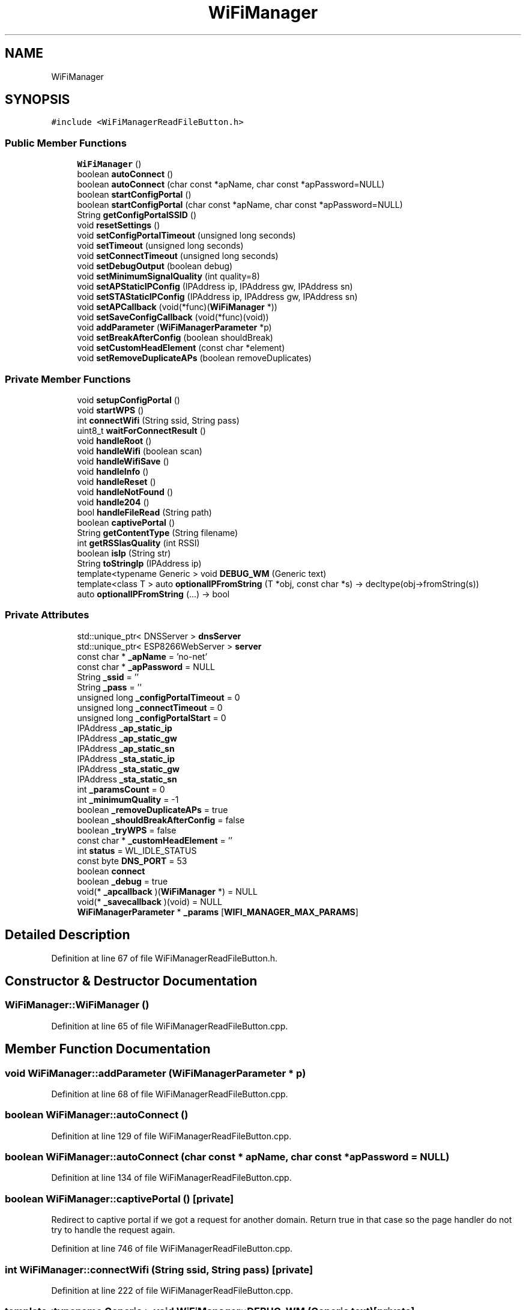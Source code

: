 .TH "WiFiManager" 3 "Thu Sep 14 2017" "CoolBoardAPI" \" -*- nroff -*-
.ad l
.nh
.SH NAME
WiFiManager
.SH SYNOPSIS
.br
.PP
.PP
\fC#include <WiFiManagerReadFileButton\&.h>\fP
.SS "Public Member Functions"

.in +1c
.ti -1c
.RI "\fBWiFiManager\fP ()"
.br
.ti -1c
.RI "boolean \fBautoConnect\fP ()"
.br
.ti -1c
.RI "boolean \fBautoConnect\fP (char const *apName, char const *apPassword=NULL)"
.br
.ti -1c
.RI "boolean \fBstartConfigPortal\fP ()"
.br
.ti -1c
.RI "boolean \fBstartConfigPortal\fP (char const *apName, char const *apPassword=NULL)"
.br
.ti -1c
.RI "String \fBgetConfigPortalSSID\fP ()"
.br
.ti -1c
.RI "void \fBresetSettings\fP ()"
.br
.ti -1c
.RI "void \fBsetConfigPortalTimeout\fP (unsigned long seconds)"
.br
.ti -1c
.RI "void \fBsetTimeout\fP (unsigned long seconds)"
.br
.ti -1c
.RI "void \fBsetConnectTimeout\fP (unsigned long seconds)"
.br
.ti -1c
.RI "void \fBsetDebugOutput\fP (boolean debug)"
.br
.ti -1c
.RI "void \fBsetMinimumSignalQuality\fP (int quality=8)"
.br
.ti -1c
.RI "void \fBsetAPStaticIPConfig\fP (IPAddress ip, IPAddress gw, IPAddress sn)"
.br
.ti -1c
.RI "void \fBsetSTAStaticIPConfig\fP (IPAddress ip, IPAddress gw, IPAddress sn)"
.br
.ti -1c
.RI "void \fBsetAPCallback\fP (void(*func)(\fBWiFiManager\fP *))"
.br
.ti -1c
.RI "void \fBsetSaveConfigCallback\fP (void(*func)(void))"
.br
.ti -1c
.RI "void \fBaddParameter\fP (\fBWiFiManagerParameter\fP *p)"
.br
.ti -1c
.RI "void \fBsetBreakAfterConfig\fP (boolean shouldBreak)"
.br
.ti -1c
.RI "void \fBsetCustomHeadElement\fP (const char *element)"
.br
.ti -1c
.RI "void \fBsetRemoveDuplicateAPs\fP (boolean removeDuplicates)"
.br
.in -1c
.SS "Private Member Functions"

.in +1c
.ti -1c
.RI "void \fBsetupConfigPortal\fP ()"
.br
.ti -1c
.RI "void \fBstartWPS\fP ()"
.br
.ti -1c
.RI "int \fBconnectWifi\fP (String ssid, String pass)"
.br
.ti -1c
.RI "uint8_t \fBwaitForConnectResult\fP ()"
.br
.ti -1c
.RI "void \fBhandleRoot\fP ()"
.br
.ti -1c
.RI "void \fBhandleWifi\fP (boolean scan)"
.br
.ti -1c
.RI "void \fBhandleWifiSave\fP ()"
.br
.ti -1c
.RI "void \fBhandleInfo\fP ()"
.br
.ti -1c
.RI "void \fBhandleReset\fP ()"
.br
.ti -1c
.RI "void \fBhandleNotFound\fP ()"
.br
.ti -1c
.RI "void \fBhandle204\fP ()"
.br
.ti -1c
.RI "bool \fBhandleFileRead\fP (String path)"
.br
.ti -1c
.RI "boolean \fBcaptivePortal\fP ()"
.br
.ti -1c
.RI "String \fBgetContentType\fP (String filename)"
.br
.ti -1c
.RI "int \fBgetRSSIasQuality\fP (int RSSI)"
.br
.ti -1c
.RI "boolean \fBisIp\fP (String str)"
.br
.ti -1c
.RI "String \fBtoStringIp\fP (IPAddress ip)"
.br
.ti -1c
.RI "template<typename Generic > void \fBDEBUG_WM\fP (Generic text)"
.br
.ti -1c
.RI "template<class T > auto \fBoptionalIPFromString\fP (T *obj, const char *s) \-> decltype(obj\->fromString(s))"
.br
.ti -1c
.RI "auto \fBoptionalIPFromString\fP (\&.\&.\&.) \-> bool"
.br
.in -1c
.SS "Private Attributes"

.in +1c
.ti -1c
.RI "std::unique_ptr< DNSServer > \fBdnsServer\fP"
.br
.ti -1c
.RI "std::unique_ptr< ESP8266WebServer > \fBserver\fP"
.br
.ti -1c
.RI "const char * \fB_apName\fP = 'no\-net'"
.br
.ti -1c
.RI "const char * \fB_apPassword\fP = NULL"
.br
.ti -1c
.RI "String \fB_ssid\fP = ''"
.br
.ti -1c
.RI "String \fB_pass\fP = ''"
.br
.ti -1c
.RI "unsigned long \fB_configPortalTimeout\fP = 0"
.br
.ti -1c
.RI "unsigned long \fB_connectTimeout\fP = 0"
.br
.ti -1c
.RI "unsigned long \fB_configPortalStart\fP = 0"
.br
.ti -1c
.RI "IPAddress \fB_ap_static_ip\fP"
.br
.ti -1c
.RI "IPAddress \fB_ap_static_gw\fP"
.br
.ti -1c
.RI "IPAddress \fB_ap_static_sn\fP"
.br
.ti -1c
.RI "IPAddress \fB_sta_static_ip\fP"
.br
.ti -1c
.RI "IPAddress \fB_sta_static_gw\fP"
.br
.ti -1c
.RI "IPAddress \fB_sta_static_sn\fP"
.br
.ti -1c
.RI "int \fB_paramsCount\fP = 0"
.br
.ti -1c
.RI "int \fB_minimumQuality\fP = \-1"
.br
.ti -1c
.RI "boolean \fB_removeDuplicateAPs\fP = true"
.br
.ti -1c
.RI "boolean \fB_shouldBreakAfterConfig\fP = false"
.br
.ti -1c
.RI "boolean \fB_tryWPS\fP = false"
.br
.ti -1c
.RI "const char * \fB_customHeadElement\fP = ''"
.br
.ti -1c
.RI "int \fBstatus\fP = WL_IDLE_STATUS"
.br
.ti -1c
.RI "const byte \fBDNS_PORT\fP = 53"
.br
.ti -1c
.RI "boolean \fBconnect\fP"
.br
.ti -1c
.RI "boolean \fB_debug\fP = true"
.br
.ti -1c
.RI "void(* \fB_apcallback\fP )(\fBWiFiManager\fP *) = NULL"
.br
.ti -1c
.RI "void(* \fB_savecallback\fP )(void) = NULL"
.br
.ti -1c
.RI "\fBWiFiManagerParameter\fP * \fB_params\fP [\fBWIFI_MANAGER_MAX_PARAMS\fP]"
.br
.in -1c
.SH "Detailed Description"
.PP 
Definition at line 67 of file WiFiManagerReadFileButton\&.h\&.
.SH "Constructor & Destructor Documentation"
.PP 
.SS "WiFiManager::WiFiManager ()"

.PP
Definition at line 65 of file WiFiManagerReadFileButton\&.cpp\&.
.SH "Member Function Documentation"
.PP 
.SS "void WiFiManager::addParameter (\fBWiFiManagerParameter\fP * p)"

.PP
Definition at line 68 of file WiFiManagerReadFileButton\&.cpp\&.
.SS "boolean WiFiManager::autoConnect ()"

.PP
Definition at line 129 of file WiFiManagerReadFileButton\&.cpp\&.
.SS "boolean WiFiManager::autoConnect (char const * apName, char const * apPassword = \fCNULL\fP)"

.PP
Definition at line 134 of file WiFiManagerReadFileButton\&.cpp\&.
.SS "boolean WiFiManager::captivePortal ()\fC [private]\fP"
Redirect to captive portal if we got a request for another domain\&. Return true in that case so the page handler do not try to handle the request again\&. 
.PP
Definition at line 746 of file WiFiManagerReadFileButton\&.cpp\&.
.SS "int WiFiManager::connectWifi (String ssid, String pass)\fC [private]\fP"

.PP
Definition at line 222 of file WiFiManagerReadFileButton\&.cpp\&.
.SS "template<typename Generic > void WiFiManager::DEBUG_WM (Generic text)\fC [private]\fP"

.PP
Definition at line 780 of file WiFiManagerReadFileButton\&.cpp\&.
.SS "String WiFiManager::getConfigPortalSSID ()"

.PP
Definition at line 314 of file WiFiManagerReadFileButton\&.cpp\&.
.SS "String WiFiManager::getContentType (String filename)\fC [private]\fP"

.PP
Definition at line 821 of file WiFiManagerReadFileButton\&.cpp\&.
.SS "int WiFiManager::getRSSIasQuality (int RSSI)\fC [private]\fP"

.PP
Definition at line 787 of file WiFiManagerReadFileButton\&.cpp\&.
.SS "void WiFiManager::handle204 ()\fC [private]\fP"

.SS "bool WiFiManager::handleFileRead (String path)\fC [private]\fP"
Handle the read file button 
.PP
Definition at line 676 of file WiFiManagerReadFileButton\&.cpp\&.
.SS "void WiFiManager::handleInfo ()\fC [private]\fP"
Handle the info page 
.PP
Definition at line 598 of file WiFiManagerReadFileButton\&.cpp\&.
.SS "void WiFiManager::handleNotFound ()\fC [private]\fP"

.PP
Definition at line 722 of file WiFiManagerReadFileButton\&.cpp\&.
.SS "void WiFiManager::handleReset ()\fC [private]\fP"
Handle the reset page 
.PP
Definition at line 638 of file WiFiManagerReadFileButton\&.cpp\&.
.SS "void WiFiManager::handleRoot ()\fC [private]\fP"
Handle root or redirect to captive portal 
.PP
Definition at line 361 of file WiFiManagerReadFileButton\&.cpp\&.
.SS "void WiFiManager::handleWifi (boolean scan)\fC [private]\fP"
Wifi config page handler 
.PP
Definition at line 385 of file WiFiManagerReadFileButton\&.cpp\&.
.SS "void WiFiManager::handleWifiSave ()\fC [private]\fP"
Handle the WLAN save form and redirect to WLAN config page again 
.PP
Definition at line 540 of file WiFiManagerReadFileButton\&.cpp\&.
.SS "boolean WiFiManager::isIp (String str)\fC [private]\fP"
Is this an IP? 
.PP
Definition at line 801 of file WiFiManagerReadFileButton\&.cpp\&.
.SS "template<class T > auto WiFiManager::optionalIPFromString (T * obj, const char * s) \-> decltype(  obj\->fromString(s)  ) \fC [inline]\fP, \fC [private]\fP"

.PP
Definition at line 192 of file WiFiManagerReadFileButton\&.h\&.
.SS "auto WiFiManager::optionalIPFromString ( \&.\&.\&.) \-> bool \fC [inline]\fP, \fC [private]\fP"

.PP
Definition at line 195 of file WiFiManagerReadFileButton\&.h\&.
.SS "void WiFiManager::resetSettings ()"

.PP
Definition at line 318 of file WiFiManagerReadFileButton\&.cpp\&.
.SS "void WiFiManager::setAPCallback (void(*)(\fBWiFiManager\fP *) func)"

.PP
Definition at line 758 of file WiFiManagerReadFileButton\&.cpp\&.
.SS "void WiFiManager::setAPStaticIPConfig (IPAddress ip, IPAddress gw, IPAddress sn)"

.PP
Definition at line 340 of file WiFiManagerReadFileButton\&.cpp\&.
.SS "void WiFiManager::setBreakAfterConfig (boolean shouldBreak)"

.PP
Definition at line 356 of file WiFiManagerReadFileButton\&.cpp\&.
.SS "void WiFiManager::setConfigPortalTimeout (unsigned long seconds)"

.PP
Definition at line 328 of file WiFiManagerReadFileButton\&.cpp\&.
.SS "void WiFiManager::setConnectTimeout (unsigned long seconds)"

.PP
Definition at line 332 of file WiFiManagerReadFileButton\&.cpp\&.
.SS "void WiFiManager::setCustomHeadElement (const char * element)"

.PP
Definition at line 768 of file WiFiManagerReadFileButton\&.cpp\&.
.SS "void WiFiManager::setDebugOutput (boolean debug)"

.PP
Definition at line 336 of file WiFiManagerReadFileButton\&.cpp\&.
.SS "void WiFiManager::setMinimumSignalQuality (int quality = \fC8\fP)"

.PP
Definition at line 352 of file WiFiManagerReadFileButton\&.cpp\&.
.SS "void WiFiManager::setRemoveDuplicateAPs (boolean removeDuplicates)"

.PP
Definition at line 773 of file WiFiManagerReadFileButton\&.cpp\&.
.SS "void WiFiManager::setSaveConfigCallback (void(*)(void) func)"

.PP
Definition at line 763 of file WiFiManagerReadFileButton\&.cpp\&.
.SS "void WiFiManager::setSTAStaticIPConfig (IPAddress ip, IPAddress gw, IPAddress sn)"

.PP
Definition at line 346 of file WiFiManagerReadFileButton\&.cpp\&.
.SS "void WiFiManager::setTimeout (unsigned long seconds)"

.PP
Definition at line 324 of file WiFiManagerReadFileButton\&.cpp\&.
.SS "void WiFiManager::setupConfigPortal ()\fC [private]\fP"

.PP
Definition at line 75 of file WiFiManagerReadFileButton\&.cpp\&.
.SS "boolean WiFiManager::startConfigPortal ()"

.PP
Definition at line 155 of file WiFiManagerReadFileButton\&.cpp\&.
.SS "boolean WiFiManager::startConfigPortal (char const * apName, char const * apPassword = \fCNULL\fP)"

.PP
Definition at line 160 of file WiFiManagerReadFileButton\&.cpp\&.
.SS "void WiFiManager::startWPS ()\fC [private]\fP"

.PP
Definition at line 288 of file WiFiManagerReadFileButton\&.cpp\&.
.SS "String WiFiManager::toStringIp (IPAddress ip)\fC [private]\fP"
IP to String? 
.PP
Definition at line 812 of file WiFiManagerReadFileButton\&.cpp\&.
.SS "uint8_t WiFiManager::waitForConnectResult ()\fC [private]\fP"

.PP
Definition at line 265 of file WiFiManagerReadFileButton\&.cpp\&.
.SH "Member Data Documentation"
.PP 
.SS "IPAddress WiFiManager::_ap_static_gw\fC [private]\fP"

.PP
Definition at line 137 of file WiFiManagerReadFileButton\&.h\&.
.SS "IPAddress WiFiManager::_ap_static_ip\fC [private]\fP"

.PP
Definition at line 136 of file WiFiManagerReadFileButton\&.h\&.
.SS "IPAddress WiFiManager::_ap_static_sn\fC [private]\fP"

.PP
Definition at line 138 of file WiFiManagerReadFileButton\&.h\&.
.SS "void(* WiFiManager::_apcallback) (\fBWiFiManager\fP *) = NULL\fC [private]\fP"

.PP
Definition at line 183 of file WiFiManagerReadFileButton\&.h\&.
.SS "const char* WiFiManager::_apName = 'no\-net'\fC [private]\fP"

.PP
Definition at line 128 of file WiFiManagerReadFileButton\&.h\&.
.SS "const char* WiFiManager::_apPassword = NULL\fC [private]\fP"

.PP
Definition at line 129 of file WiFiManagerReadFileButton\&.h\&.
.SS "unsigned long WiFiManager::_configPortalStart = 0\fC [private]\fP"

.PP
Definition at line 134 of file WiFiManagerReadFileButton\&.h\&.
.SS "unsigned long WiFiManager::_configPortalTimeout = 0\fC [private]\fP"

.PP
Definition at line 132 of file WiFiManagerReadFileButton\&.h\&.
.SS "unsigned long WiFiManager::_connectTimeout = 0\fC [private]\fP"

.PP
Definition at line 133 of file WiFiManagerReadFileButton\&.h\&.
.SS "const char* WiFiManager::_customHeadElement = ''\fC [private]\fP"

.PP
Definition at line 149 of file WiFiManagerReadFileButton\&.h\&.
.SS "boolean WiFiManager::_debug = true\fC [private]\fP"

.PP
Definition at line 181 of file WiFiManagerReadFileButton\&.h\&.
.SS "int WiFiManager::_minimumQuality = \-1\fC [private]\fP"

.PP
Definition at line 144 of file WiFiManagerReadFileButton\&.h\&.
.SS "\fBWiFiManagerParameter\fP* WiFiManager::_params[\fBWIFI_MANAGER_MAX_PARAMS\fP]\fC [private]\fP"

.PP
Definition at line 186 of file WiFiManagerReadFileButton\&.h\&.
.SS "int WiFiManager::_paramsCount = 0\fC [private]\fP"

.PP
Definition at line 143 of file WiFiManagerReadFileButton\&.h\&.
.SS "String WiFiManager::_pass = ''\fC [private]\fP"

.PP
Definition at line 131 of file WiFiManagerReadFileButton\&.h\&.
.SS "boolean WiFiManager::_removeDuplicateAPs = true\fC [private]\fP"

.PP
Definition at line 145 of file WiFiManagerReadFileButton\&.h\&.
.SS "void(* WiFiManager::_savecallback) (void) = NULL\fC [private]\fP"

.PP
Definition at line 184 of file WiFiManagerReadFileButton\&.h\&.
.SS "boolean WiFiManager::_shouldBreakAfterConfig = false\fC [private]\fP"

.PP
Definition at line 146 of file WiFiManagerReadFileButton\&.h\&.
.SS "String WiFiManager::_ssid = ''\fC [private]\fP"

.PP
Definition at line 130 of file WiFiManagerReadFileButton\&.h\&.
.SS "IPAddress WiFiManager::_sta_static_gw\fC [private]\fP"

.PP
Definition at line 140 of file WiFiManagerReadFileButton\&.h\&.
.SS "IPAddress WiFiManager::_sta_static_ip\fC [private]\fP"

.PP
Definition at line 139 of file WiFiManagerReadFileButton\&.h\&.
.SS "IPAddress WiFiManager::_sta_static_sn\fC [private]\fP"

.PP
Definition at line 141 of file WiFiManagerReadFileButton\&.h\&.
.SS "boolean WiFiManager::_tryWPS = false\fC [private]\fP"

.PP
Definition at line 147 of file WiFiManagerReadFileButton\&.h\&.
.SS "boolean WiFiManager::connect\fC [private]\fP"

.PP
Definition at line 180 of file WiFiManagerReadFileButton\&.h\&.
.SS "const byte WiFiManager::DNS_PORT = 53\fC [private]\fP"

.PP
Definition at line 173 of file WiFiManagerReadFileButton\&.h\&.
.SS "std::unique_ptr<DNSServer> WiFiManager::dnsServer\fC [private]\fP"

.PP
Definition at line 117 of file WiFiManagerReadFileButton\&.h\&.
.SS "std::unique_ptr<ESP8266WebServer> WiFiManager::server\fC [private]\fP"

.PP
Definition at line 118 of file WiFiManagerReadFileButton\&.h\&.
.SS "int WiFiManager::status = WL_IDLE_STATUS\fC [private]\fP"

.PP
Definition at line 154 of file WiFiManagerReadFileButton\&.h\&.

.SH "Author"
.PP 
Generated automatically by Doxygen for CoolBoardAPI from the source code\&.
